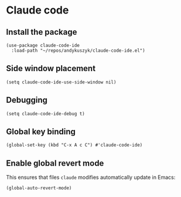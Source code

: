* Claude code
** Install the package
#+begin_src elisp :results none
(use-package claude-code-ide
  :load-path "~/repos/andykuszyk/claude-code-ide.el")
#+end_src
** Side window placement
#+begin_src elisp :results none
(setq claude-code-ide-use-side-window nil)
#+end_src
** Debugging
#+begin_src elisp :results none
(setq claude-code-ide-debug t)
#+end_src
** Global key binding
#+begin_src elisp :results none
(global-set-key (kbd "C-x A c C") #'claude-code-ide)
#+end_src
** Enable global revert mode
This ensures that files =claude= modifies automatically update in Emacs:
#+begin_src elisp :results none
(global-auto-revert-mode)
#+end_src
